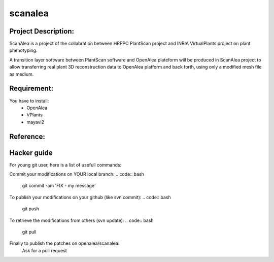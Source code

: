 scanalea
========

Project Description:
~~~~~~~~~~~~~~~~~~~
ScanAlea is a project of the collabration between HRPPC PlantScan project and INRIA VirtualPlants project on plant phenotyping.

A transition layer software between PlantScan software and OpenAlea plateform will be produced in ScanAlea project to 
allow transferring real plant 3D reconstruction data to OpenAlea platform and back forth, using only a modified mesh 
file as medium.

Requirement:
~~~~~~~~~~~~
You have to install:
    - OpenAlea
    - VPlants
    - mayavi2

Reference:
~~~~~~~~~~


Hacker guide
~~~~~~~~~~~~~

For young git user, here is a list of usefull commands:

Commit your modifications on YOUR local branch:
.. code:: bash
    
    git commit -am 'FIX - my message'

To publish your modifications on your github (like svn commit):
.. code:: bash
    
    git push

To retrieve the modifications from others (svn update):
.. code:: bash
    
    git pull

Finally to publish the patches on openalea/scanalea:
    Ask for a pull request






